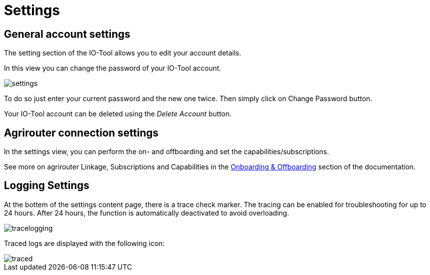 = Settings
:imagesdir:

== General account settings

The setting section of the IO-Tool allows you to edit your account details.

In this view you can change the password of your IO-Tool account.

image::io-tool/settings.png[]

To do so just enter your current password and the new one twice. Then simply click on Change Password button.

Your IO-Tool account can be deleted using the _Delete Account_ button.

== Agrirouter connection settings

In the settings view, you can perform the on- and offboarding and set the capabilities/subscriptions.

See more on agrirouter Linkage, Subscriptions and Capabilities in the xref:tools/io-tool/onoffboarding.adoc[Onboarding & Offboarding] section of the documentation.

== Logging Settings

At the bottem of the settings content page, there is a trace check marker.
The tracing can be enabled for troubleshooting for up to 24 hours. After 24 hours, the function is automatically deactivated to avoid overloading.

image::io-tool/tracelogging.png[]

Traced logs are displayed with the following icon:

image::io-tool/traced.png[]